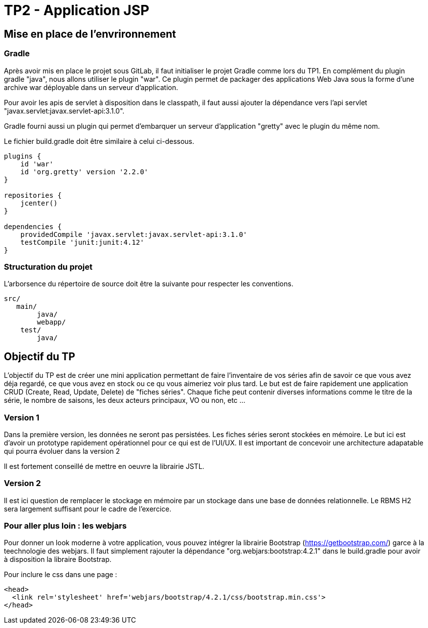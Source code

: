 = TP2 - Application JSP

== Mise en place de l'envrironnement

=== Gradle

Après avoir mis en place le projet sous GitLab, il faut initialiser le projet Gradle comme lors du TP1. En complément du plugin gradle "java", nous allons utiliser le plugin "war". Ce plugin permet de packager des applications Web Java sous la forme d'une archive war déployable dans un serveur d'application.

Pour avoir les apis de servlet à disposition dans le classpath, il faut aussi ajouter la dépendance vers l'api servlet "javax.servlet:javax.servlet-api:3.1.0".

Gradle fourni aussi un plugin qui permet d'embarquer un serveur d'application "gretty" avec le plugin du même nom.

Le fichier build.gradle doit être similaire à celui ci-dessous.


[source]
----
plugins {
    id 'war'  
    id 'org.gretty' version '2.2.0' 
}

repositories {
    jcenter()
}

dependencies {
    providedCompile 'javax.servlet:javax.servlet-api:3.1.0' 
    testCompile 'junit:junit:4.12'
}
----

=== Structuration du projet

L'arborsence du répertoire de source doit être la suivante pour respecter les conventions.

[source]
----
src/
   main/
        java/
        webapp/
    test/
        java/         
----

== Objectif du TP

L'objectif du TP est de créer une mini application permettant de faire l'inventaire de vos séries afin de savoir ce que vous avez déja regardé, ce que vous avez en stock ou ce qu vous aimeriez voir plus tard. Le but est de faire rapidement une application CRUD (Create, Read, Update, Delete) de "fiches séries". Chaque fiche peut contenir diverses informations comme le titre de la série, le nombre de saisons, les deux acteurs principaux, VO ou non, etc ...

=== Version 1

Dans la première version, les données ne seront pas persistées. Les fiches séries seront stockées en mémoire. Le but ici est d'avoir un prototype rapidement opérationnel pour ce qui est de l'UI/UX. Il est important de concevoir une architecture adapatable qui pourra évoluer dans la version 2

Il est fortement conseillé de mettre en oeuvre la librairie JSTL.

=== Version 2 

Il est ici question de remplacer le stockage en mémoire par un stockage dans une base de données relationnelle. Le RBMS H2 sera largement suffisant pour le cadre de l'exercice. 

=== Pour aller plus loin : les webjars

Pour donner un look moderne à votre application, vous pouvez intégrer la librairie Bootstrap (https://getbootstrap.com/) garce à la teechnologie des webjars. Il faut simplement rajouter la dépendance "org.webjars:bootstrap:4.2.1" dans le build.gradle pour avoir à disposition la libraire Bootstrap.

Pour inclure le css dans une page : 

[source,html]
----
<head>
  <link rel='stylesheet' href='webjars/bootstrap/4.2.1/css/bootstrap.min.css'>
</head>       
----
